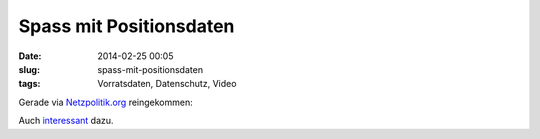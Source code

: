 Spass mit Positionsdaten
########################
:date: 2014-02-25 00:05
:slug: spass-mit-positionsdaten
:tags: Vorratsdaten, Datenschutz, Video

Gerade via `Netzpolitik.org <https://netzpolitik.org/2014/spass-mit-positionsdaten-video-der-american-civil-liberties-union/>`_ reingekommen: 

.. raw:: html
	
	<iframe width="560" height="315" src="//www.youtube.com/embed/ZTWOL_U-OMg" frameborder="0" allowfullscreen></iframe>


Auch `interessant <http://www.zeit.de/datenschutz/malte-spitz-vorratsdaten>`_ dazu.

